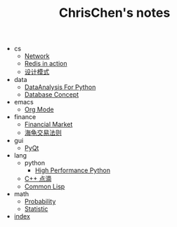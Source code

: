 #+TITLE: ChrisChen's notes

   + cs
     + [[file:cs/Network.org][Network]]
     + [[file:cs/RedisInAction.org][Redis in action]]
     + [[file:cs/DesignPattern.org][设计模式]]
   + data
     + [[file:data/data_analysis.org][DataAnalysis For Python]]
     + [[file:data/database.org][Database Concept]]
   + emacs
     + [[file:emacs/org-mode.org][Org Mode]]
   + finance
     + [[file:finance/finance.org][Financial Market]]
     + [[file:finance/turtle.org][海龟交易法则]]
   + gui
     + [[file:gui/pyqt.org][PyQt]]
   + lang
     + python
       + [[file:lang/python/high_performance_python.org][High Performance Python]]
     + [[file:lang/cpp.org][C++ 点滴]]
     + [[file:lang/lisp.org][Common Lisp]]
   + math
     + [[file:math/probability.org][Probability]]
     + [[file:math/statistic.org][Statistic]]
   + [[file:index.org][index]]

